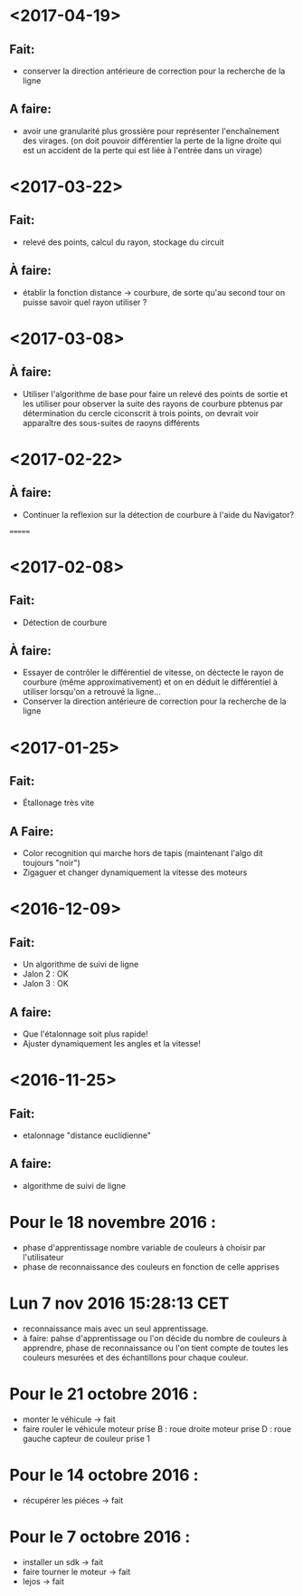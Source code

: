 * <2017-04-19>
** Fait:
   - conserver la direction antérieure de correction pour la recherche de la ligne
** A faire:
   - avoir une granularité plus grossière pour représenter l'enchaînement des virages.
     (on doit pouvoir différentier la perte de la ligne droite qui est un accident
     de la perte qui est liée à l'entrée dans un virage)

* <2017-03-22>
** Fait:
   - relevé des points, calcul du rayon, stockage du circuit
** À faire:
   - établir la fonction distance -> courbure, de sorte qu'au second tour on puisse savoir quel rayon utiliser ?
* <2017-03-08>
** À faire:
   - Utiliser l'algorithme de base pour faire un relevé des points de sortie et les utiliser pour observer la suite des rayons de courbure pbtenus par détermination du cercle ciconscrit à trois points, on devrait voir apparaître des sous-suites de raoyns différents
* <2017-02-22>
** À faire:
   - Continuer la reflexion sur la détection de courbure à l'aide du Navigator?
=======
* <2017-02-08>
** Fait:
   - Détection de courbure
** À faire:
   - Essayer de contrôler le différentiel de vitesse, on déctecte le rayon de courbure (même approximativement) et on en déduit le différentiel à utiliser lorsqu'on a retrouvé la ligne...
   - Conserver la direction antérieure de correction pour la recherche de la ligne
* <2017-01-25>
** Fait:
    - Étallonage très vite
** A Faire:
    - Color recognition qui marche hors de tapis (maintenant l'algo dit toujours "noir")
    - Zigaguer et changer dynamiquement la vitesse des moteurs
* <2016-12-09>
** Fait:
  - Un algorithme de suivi de ligne
  - Jalon 2 : OK
  - Jalon 3 : OK

** A faire:
   - Que l'étalonnage soit plus rapide!
   - Ajuster dynamiquement les angles et la vitesse!
* <2016-11-25>
** Fait:
   - etalonnage "distance euclidienne"
** A faire:
   - algorithme de suivi de ligne

* Pour le 18 novembre 2016 :
- phase d'apprentissage nombre variable de couleurs à choisir par l'utilisateur
- phase de reconnaissance des couleurs en fonction de celle apprises

* Lun  7 nov 2016 15:28:13 CET
- reconnaissance mais avec un seul apprentissage.
- à faire: pahse d'apprentissage ou l'on décide du nombre de couleurs à apprendre, phase de reconnaissance ou l'on tient compte de toutes les couleurs mesurées et des échantillons pour chaque couleur.

* Pour le 21 octobre 2016 : 
- monter le véhicule -> fait
- faire rouler le véhicule
	moteur prise B : roue droite
	moteur prise D : roue gauche
	capteur de couleur prise 1

* Pour le 14 octobre 2016 :
- récupérer les piéces -> fait

* Pour le 7 octobre 2016 : 
- installer un sdk -> fait 
- faire tourner le moteur -> fait
- lejos -> fait
